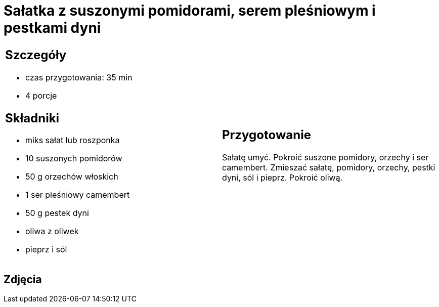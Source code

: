 = Sałatka z suszonymi pomidorami, serem pleśniowym i pestkami dyni

[cols=".<a,.<a"]
[frame=none]
[grid=none]
|===
|
== Szczegóły
* czas przygotowania: 35 min
* 4 porcje

== Składniki
* miks sałat lub roszponka
* 10 suszonych pomidorów
* 50 g orzechów włoskich
* 1 ser pleśniowy camembert
* 50 g pestek dyni
* oliwa z oliwek
* pieprz i sól

|
== Przygotowanie
Sałatę umyć. Pokroić suszone pomidory, orzechy i ser camembert. Zmieszać sałatę, pomidory, orzechy, pestki dyni, sól i pieprz. Pokroić oliwą. 

|===

[.text-center]
== Zdjęcia
